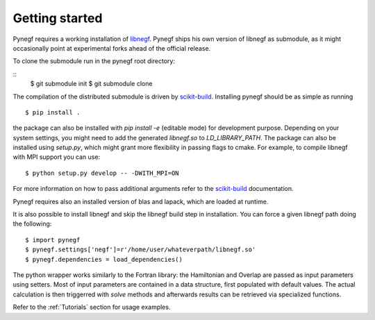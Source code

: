 Getting started
==================

Pynegf requires a working installation of
`libnegf <https://github.com/libnegf/libnegf>`_. Pynegf ships
his own version of libnegf as submodule, as it might occasionally
point at experimental forks ahead of the official release.

To clone the submodule run in the pynegf root directory:

::
    $ git submodule init
    $ git submodule clone


The compilation of the distributed submodule is driven by
`scikit-build <https://github.com/scikit-build/scikit-build>`_.
Installing pynegf should be as simple as running

::

    $ pip install .

the package can also be installed with `pip install -e` (editable mode)
for development purpose. Depending on your system settings, you might need
to add the generated `libnegf.so` to `LD_LIBRARY_PATH`.
The package can also be installed using `setup.py`, which might grant
more flexibility in passing flags to cmake. For example, to
compile libnegf with MPI support you can use:
::

    $ python setup.py develop -- -DWITH_MPI=ON

For more information on how to pass additional arguments refer to the
`scikit-build <https://github.com/scikit-build/scikit-build>`_ documentation.

Pynegf requires also an installed version of blas and lapack, which are
loaded at runtime.

It is also possible to install libnegf and skip the libnegf build step
in installation.
You can force a given libnegf path doing the following:

::

    $ import pynegf
    $ pynegf.settings['negf']=r'/home/user/whateverpath/libnegf.so'
    $ pynegf.dependencies = load_dependencies()


The python wrapper works similarly to the Fortran library: the Hamiltonian and
Overlap are passed as input parameters using setters.
Most of input parameters are contained in a data structure, first populated
with default values. The actual calculation is then triggerred with `solve`
methods and afterwards results can be retrieved via specialized functions.

Refer to the :ref:`Tutorials` section for usage examples.
